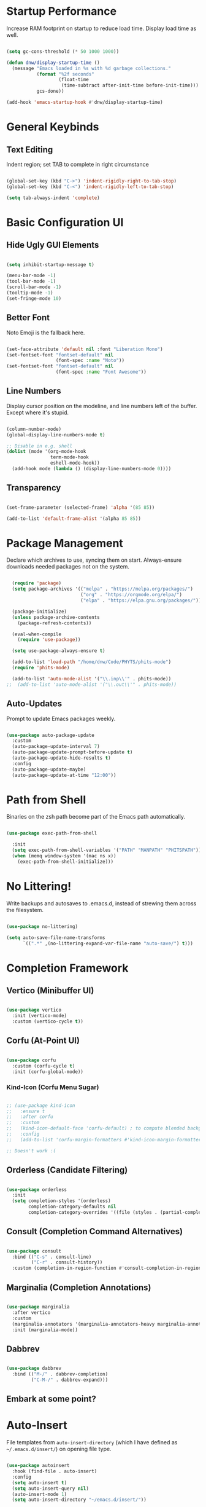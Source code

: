 
#+title DNW's GNU Emacs Configuration
#+PROPERTY: header-args:emacs-lisp :tangle ./init.el

* Startup Performance

Increase RAM footprint on startup to reduce load time. Display load time as well. 

#+begin_src emacs-lisp

  (setq gc-cons-threshold (* 50 1000 1000))

  (defun dnw/display-startup-time ()
    (message "Emacs loaded in %s with %d garbage collections."
             (format "%2f seconds"
                     (float-time
                      (time-subtract after-init-time before-init-time)))
             gcs-done))

  (add-hook 'emacs-startup-hook #'dnw/display-startup-time)

#+end_src


* General Keybinds

** Text Editing

Indent region; set TAB to complete in right circumstance

#+begin_src emacs-lisp

  (global-set-key (kbd "C->") 'indent-rigidly-right-to-tab-stop)
  (global-set-key (kbd "C-<") 'indent-rigidly-left-to-tab-stop)

  (setq tab-always-indent 'complete)

#+end_src

* Basic Configuration UI

** Hide Ugly GUI Elements

#+begin_src emacs-lisp

  (setq inhibit-startup-message t) 

  (menu-bar-mode -1)
  (tool-bar-mode -1)
  (scroll-bar-mode -1)
  (tooltip-mode -1)
  (set-fringe-mode 10)

#+end_src

** Better Font

Noto Emoji is the fallback here.

#+begin_src emacs-lisp

  (set-face-attribute 'default nil :font "Liberation Mono")
  (set-fontset-font "fontset-default" nil
                    (font-spec :name "Noto"))
  (set-fontset-font "fontset-default" nil
                    (font-spec :name "Font Awesome"))

#+end_src

** Line Numbers

Display cursor position on the modeline, and line numbers left of the buffer. Except where it's stupid. 

#+begin_src emacs-lisp

  (column-number-mode)
  (global-display-line-numbers-mode t)

  ;; Disable in e.g. shell
  (dolist (mode '(org-mode-hook
                  term-mode-hook
                  eshell-mode-hook))
    (add-hook mode (lambda () (display-line-numbers-mode 0))))

#+end_src

** Transparency

#+begin_src emacs-lisp

  (set-frame-parameter (selected-frame) 'alpha '(85 85))

  (add-to-list 'default-frame-alist '(alpha 85 85))

#+end_src

* Package Management

Declare which archives to use, syncing them on start. Always-ensure downloads needed packages not on the system.

#+begin_src emacs-lisp

  (require 'package)
  (setq package-archives '(("melpa" . "https://melpa.org/packages/")
                           ("org" . "https://orgmode.org/elpa/")
                           ("elpa" . "https://elpa.gnu.org/packages/")))

  (package-initialize)
  (unless package-archive-contents
    (package-refresh-contents))

  (eval-when-compile
    (require 'use-package))

  (setq use-package-always-ensure t)

  (add-to-list 'load-path "/home/dnw/Code/PHYTS/phits-mode")
  (require 'phits-mode)

  (add-to-list 'auto-mode-alist '("\\.inp\\'" . phits-mode))
;;  (add-to-list 'auto-mode-alist '("\\.out\\'" . phits-mode))

#+end_src

** Auto-Updates

Prompt to update Emacs packages weekly.

#+begin_src emacs-lisp

  (use-package auto-package-update
    :custom
    (auto-package-update-interval 7)
    (auto-package-update-prompt-before-update t)
    (auto-package-update-hide-results t)
    :config
    (auto-package-update-maybe)
    (auto-package-update-at-time "12:00"))

#+end_src

* Path from Shell

Binaries on the zsh path become part of the Emacs path automatically.

#+begin_src emacs-lisp

  (use-package exec-path-from-shell

    :init
    (setq exec-path-from-shell-variables '("PATH" "MANPATH" "PHITSPATH"))
    (when (memq window-system '(mac ns x))
      (exec-path-from-shell-initialize)))

#+end_src

* No Littering!

Write backups and autosaves to .emacs.d, instead of strewing them across the filesystem.

#+begin_src emacs-lisp

  (use-package no-littering)

  (setq auto-save-file-name-transforms
        `((".*" ,(no-littering-expand-var-file-name "auto-save/") t)))

#+end_src

* Completion Framework

** Vertico (Minibuffer UI)

#+begin_src emacs-lisp

  (use-package vertico
    :init (vertico-mode)
    :custom (vertico-cycle t))

#+end_src

** Corfu (At-Point UI)

#+begin_src emacs-lisp

  (use-package corfu
    :custom (corfu-cycle t)
    :init (corfu-global-mode))

#+end_src

*** Kind-Icon (Corfu Menu Sugar)

#+begin_src emacs-lisp

  ;; (use-package kind-icon
  ;;   :ensure t
  ;;   :after corfu
  ;;   :custom
  ;;   (kind-icon-default-face 'corfu-default) ; to compute blended backgrounds correctly
  ;;   :config
  ;;   (add-to-list 'corfu-margin-formatters #'kind-icon-margin-formatter))

  ;; Doesn't work :(
#+end_src

** Orderless (Candidate Filtering)

#+begin_src emacs-lisp

  (use-package orderless
    :init
    (setq completion-styles '(orderless)
          completion-category-defaults nil
          completion-category-overrides '((file (styles . (partial-completion))))))

#+end_src

** Consult (Completion Command Alternatives)

#+begin_src emacs-lisp

      (use-package consult
        :bind (("C-s" . consult-line)
               ("C-r" . consult-history))
        :custom (completion-in-region-function #'consult-completion-in-region))

#+end_src

** Marginalia (Completion Annotations)

#+begin_src emacs-lisp

  (use-package marginalia
    :after vertico
    :custom
    (marginalia-annotators '(marginalia-annotators-heavy marginalia-annotators-light nil))
    :init (marginalia-mode))

#+end_src

** Dabbrev

#+begin_src emacs-lisp

  (use-package dabbrev
    :bind (("M-/" . dabbrev-completion)
           ("C-M-/" . dabbrev-expand)))

#+end_src

** Embark at some point?

* Auto-Insert

File templates from =auto-insert-directory= (which I have defined as =~/.emacs.d/insert/=) on opening file type.

#+begin_src emacs-lisp

  (use-package autoinsert
    :hook (find-file . auto-insert)
    :config
    (setq auto-insert t)
    (setq auto-insert-query nil)
    (auto-insert-mode 1)
    (setq auto-insert-directory "~/emacs.d/insert/"))

#+end_src
* Helpful (Better Documentation)

Using /documentation command/ defaults to the much better helpful version.

#+begin_src emacs-lisp

  (use-package helpful
    :commands (helpful-callable helpful-variable helpful-command helpful-key)
    :custom
    (counsel-describe-function-function #'helpful-callable)
    (counsel-describe-variable-function #'helpful-variable)
    :bind
    ([remap describe-function] . helpful-function)
    ([remap describe-command] . helpful-command)
    ([remap describe-variable] . helpful-variable)
    ([remap describe-key] . helpful-key))

#+end_src

* More UI Configuration

** DOOM Modeline

A prettier and more functional modeline. All-the-icons is required for e.g. the org logo when in org mode.

#+begin_src emacs-lisp

  (use-package doom-modeline
    :ensure t
    :init (doom-modeline-mode 1))

  (use-package diminish)

  (use-package all-the-icons) ;; requires M-x all-the-icons-install-fonts on first load

#+end_src

** Set Theme

These have better integration with package-spawned buffers. And are quite tasteful. 

#+begin_src emacs-lisp

  (use-package doom-themes
    :init (load-theme 'doom-dark+ t))

#+end_src

** Parenthesis Management

Color pairs of region-marking characters, automatically insert and delete matching ones, & highlight matching parens. 

#+begin_src emacs-lisp

  (use-package rainbow-delimiters
    :hook ((prog-mode . rainbow-delimiters-mode)
           (LaTeX-mode . rainbow-delimiters-mode)))

  (use-package smartparens
    :hook ((prog-mode . smartparens-mode)
           (LaTeX-mode . smartparens-mode))
    :config
    (require 'smartparens-latex))

  (use-package paren
    :config
    (set-face-attribute 'show-paren-match-expression nil :background "#363e4a")
    (show-paren-mode 1))

#+end_src

** Whitespace Management

Require final newline & trim trailing whitespace automatically.

#+begin_src emacs-lisp

  (setq require-final-newline t)

  (use-package ws-butler
    :hook ((text-mode . ws-butler-mode)
           (prog-mode . ws-butler-mode)))

#+end_src

* Which-key

In case of brain-fart: display all bound keystrokes.

#+begin_src emacs-lisp

  (use-package which-key
    :defer 0
    :diminish which-key-mode
    :config
    (which-key-mode)
    (setq which-key-idle-delay 1))

#+end_src

* Org Mode

** Basic Setup

Nicer collapsed heading indicator, document-like variable pitch font, etc.

#+begin_src emacs-lisp

  (defun dnw/org-mode-setup ()
    (org-indent-mode)
    (variable-pitch-mode 1)
    (visual-line-mode 1))

  (use-package org
    :commands (org-capture org-agenda)
    :hook (org-mode . dnw/org-mode-setup)
    :config
    (setq org-ellipsis " ▼"))

#+end_src

** Prettier Headings

Font scaling based on tree depth with some typographical subtleties.

#+begin_src emacs-lisp

    (use-package org-bullets
      :after org
      :hook (org-mode . org-bullets-mode))
    (with-eval-after-load 'org-faces (dolist (face '((org-level-1 . 1.2)
                                                     (org-level-2 . 1.1)
                                                     (org-level-3 . 1.05)
                                                     (org-level-4 . 1.0)
                                                     (org-level-5 . 1.0)
                                                     (org-level-6 . 1.0)
                                                     (org-level-7 . 1.0)
                                                     (org-level-8 . 1.0)))
                                       (set-face-attribute (car face) nil :font "Liberation Sans" :weight 'regular :height (cdr face)))

                          (set-face-attribute 'org-block nil :foreground nil :inherit 'fixed-pitch)
                          (set-face-attribute 'org-code nil :inherit '(shadow fixed-pitch))
                          (set-face-attribute 'org-table nil :inherit '(shadow fixed-pitch))
                          (set-face-attribute 'org-verbatim nil :inherit '(shadow fixed-pitch))
                          (set-face-attribute 'org-special-keyword nil :inherit '(font-lock-comment-face fixed-pitch))
                          (set-face-attribute 'org-meta-line nil :inherit '(font-lock-comment-face fixed-pitch))
                          (set-face-attribute 'org-checkbox nil :inherit 'fixed-pitch))

  (setq org-hide-emphasis-markers t)

  (use-package org-appear
    :hook (org-mode . org-appear-mode))

  (font-lock-add-keywords 'org-mode
                          '(("^ *\\([-]\\) "
                             (0 (prog1 () (compose-region (match-beginning 1) (match-end 1) "•"))))))

#+end_src

** Visual Fill

Comfy padding on the margins.

#+begin_src emacs-lisp

  (defun dnw/org-mode-visual-fill ()
    (setq visual-fill-column-width 170
          visual-fill-column-center-text t)
    (visual-fill-column-mode 1))

  (use-package visual-fill-column
    :hook (org-mode . dnw/org-mode-visual-fill))

#+end_src

** Babel

Evaluation of code blocks & abbreviated syntax for generating them.

#+begin_src emacs-lisp

      (with-eval-after-load 'org 
        (org-babel-do-load-languages
         'org-babel-load-languages
         '((emacs-lisp . t)
           (python . t)
           (fortran . t)))

      (setq org-confirm-babel-evaluate nil)

      (require 'org-tempo)

      (add-to-list 'org-structure-template-alist '("sh" . "src shell"))
      (add-to-list 'org-structure-template-alist '("el" . "src emacs-lisp"))
      (add-to-list 'org-structure-template-alist '("py" . "src python"))
      (add-to-list 'org-structure-template-alist '("ft" . "src fortran")))


#+end_src

** Tangle

Dispatches code blocks from an org file to places on disk. M-x org-babel-tangle to write, or add an auto-tangle hook as below for frequently edited config files. 

#+begin_src emacs-lisp

  (defun dnw/org-babel-tangle-config ()
    (when (string-equal (buffer-file-name)
                        (expand-file-name "~/.emacs.d/config.org"))

    (let ((org-confirm-babel-evaluate nil))
      (org-babel-tangle))))

  (add-hook 'org-mode-hook (lambda () (add-hook 'after-save-hook #'dnw/org-babel-tangle-config)))

#+end_src

** Roam

The magic! Add additional capture templates here; for example, a "Structure" template for a note on a mathematical structure, or a "Theorem" template for a note on a theorem, etc. 

#+begin_src emacs-lisp

    (use-package org-roam
      :ensure t
      :init
      (setq org-roam-v2-ack t)
      :custom
      (org-roam-directory "/home/dnw/Roam")
      (org-roam-completion-everywhere t)
      (org-roam-capture-templates
       '(("d" "default" plain
          "%?"
          :if-new (file+head "%<%Y%m%d%H%M%S>-${slug}.org" "#+title: ${title}\n")
          :unnarowed t)))
      :bind (("C-c n l" . org-roam-buffer-toggle)
             ("C-c n f" . org-roam-node-find)
             ("C-c n i" . org-roam-node-insert)
             :map org-mode-map
             ("C-M-i" . completion-at-point))
      :config
      (org-roam-db-autosync-mode))

#+end_src

* Dired

Make C-x C-j open dired at pwd. List directories first, and use all-the-icons to be pretty. Can be configured to use dired-open to use external file display programs by default
instead of needing to '&' every time. 

#+begin_src emacs-lisp

  (use-package dired
    :ensure nil
    :commands (dired dired-jump)
    :bind (("C-x C-j" . dired-jump))
    :custom ((dired-listing-switches "-ahgo --group-directories-first")))

  (use-package dired-single
    :after dired)

  (use-package all-the-icons-dired
    :hook (dired-mode . all-the-icons-dired-mode))

#+end_src

* LSP-Mode

VSCode's Language Server protocol; a standard for project management that turns Emacs into a full IDE.

** Initial Configuration

Create a breadcrumbs hook that enables a path listing header on LSP mode buffers.

#+begin_src emacs-lisp

  (use-package lsp-mode
    :commands (lsp lsp-deferred)
    :hook
    ((LaTeX-mode) . lsp)
    (lsp-completion-mode . dnw/lsp-completion)
    :init
    (setq lsp-keymap-prefix "C-c l")
    (defun dnw/lsp-completion ()
      (setf (alist-get 'styles (alist-get 'lsp-capf completion-category-defaults))
            '(orderless)))
    :config
    (lsp-enable-which-key-integration t)
    :custom
    (lsp-completion-provider :none))

  (use-package lsp-ui
    :hook (lsp-mode . lsp-ui-mode)
    :custom
    (setq lsp-ui-doc-position 'bottom))


  (use-package flycheck
    :defer t
    :hook (lsp-mode . flycheck-mode))

#+end_src

** Company Mode

Use company-mode style point completions in LSP-mode

#+begin_src emacs-lisp

  ;; (use-package company
  ;;   :after lsp-mode
  ;;   :hook (prog-mode . company-mode)
  ;;   :bind
  ;;   (:map company-active-map
  ;;         ("<tab>" . company-complete-selection))
  ;;   (:map lsp-mode-map
  ;;         ("<tab>" . company-indent-or-complete-common))
  ;;   :custom
  ;;   (company-minimum-prefix-length 1)
  ;;   (company-idle-delay 0.0))

  ;; (eval-after-load 'company
  ;;    '(add-to-list
  ;;      'company-backends '(company-irony-c-headers
  ;;                          company-irony
  ;;                          company-rtags)))


  ;; (use-package company-box
  ;;   :hook (company-mode . company-box-mode))

#+end_src

* Source Control

** Projectile

Helps make Emacs aware of project structure like makefiles and .gitignore. I don't really use this I don't think; I should learn.

#+begin_src emacs-lisp

  ;; (use-package projectile
  ;;   :diminish projectile-mode
  ;;   :config (projectile-mode)
  ;;   :custom ((projectile-completion-system 'ivy))
  ;;   :bind-keymap
  ;;   ("C-c p" . projectile-command-map)
  ;;   :init
  ;;   (when (file-directory-p "~")
  ;;     (setq projectile-project-search-path '("~")))
  ;;   (setq projectile-switch-project-action #'projectile-dired))

  ;; (use-package counsel-projectile
  ;;   :config (counsel-projectile-mode))

#+end_src

** Magit

#+begin_src emacs-lisp

  (use-package magit
    :commands (magit-status magit-get-current-branch)
    :custom
    (magit-display-buffer-function #'magit-display-buffer-same-window-except-diff-v1))

#+end_src

* Yasnippet

Code templates.

#+begin_src emacs-lisp

  ;; (use-package yasnippet
  ;;   :hook ((prog-mode LaTeX-mode) . yas-minor-mode)
  ;;   :config
  ;;   (yas-reload-all))

  ;; (use-package yasnippet-snippets)

#+end_src

* AUCTeX

Powerful LaTeX editing. Display previews with Zathura using C-c C-c to compile; C-c C-v to view. Subsequent calls to C-c C-c automatically update the Zathura window.

#+begin_src emacs-lisp

  (use-package tex
    :ensure auctex
    :config
    (setq TeX-auto-save t)
    (setq TeX-parse-self t)
    (setq-default TeX-master nil)
    (add-hook 'LaTeX-mode-hook 'visual-line-mode)
    (add-hook 'LaTeX-mode-hook 'flyspell-mode)
    (add-hook 'LaTeX-mode-hook 'LaTeX-math-mode)
    (add-hook 'LaTeX-mode-hook 'turn-on-reftex)
    (setq reftex-plug-into-AUCTeX t)
    (setq TeX-view-program-selection '((output-pdf "Zathura"))))

#+end_src

* Terminal Modes

** Term

Default to zsh.

#+begin_src emacs-lisp

  (use-package term
    :commands term
    :config
    (setq explicit-shell-file-name "zsh"))

  (use-package eterm-256color
    :hook (term-mode . eterm-256color-mode))

#+end_src

** Vterm

TODO

** Eshell

TODO

* ERC

IRC client configuration & QOL changes.

#+begin_src emacs-lisp

  (setq
   erc-nick "FlaminWalrus"
   erc-user-full-name "Duncan W")

  (global-set-key (kbd "C-c e")
                  (lambda ()
                    (interactive)
                    (erc-tls :server "irc.libera.chat"
                             :port "6697")))
 
#+end_src

* Elfeed

RSS reader configuration. 

#+begin_src emacs-lisp

  (use-package elfeed
    :hook elfeed
    :config
    (setq elfeed-db-directory (expand-file-name "elfeed" user-emacs-directory)
          elfeed-show-entry-switch 'display-buffer)
    :bind
    ("C-x w" . elfeed ))

  (setq elfeed-feeds
        '("http://feeds.aps.org/rss/prdsuggestions.xml"
          ;;"http://feeds.aps.org/rss/recent/physics.xml"
          ))

  ;; doesn't function. It'd be really nice to configure this from this orgfile
  ;; (use-package elfeed-org
  ;;   :config
  ;;   (setq elfeed-show-entry-switch 'display-buffer)
  ;;   (setq rmh-elfeed-org-files (list "/home/dnw/.emacs.d/feeds.org")))

#+end_src

* Parsers

#+begin_src emacs-lisp

  ;;(use-package bison-mode)
  (add-to-list 'auto-mode-alist '("\\.g4\\'" . c-mode))

#+end_src

* Haskell

#+begin_src emacs-lisp

  (use-package haskell-mode) ;; figure out how to defer loading until .hs is opened?

#+end_src

* Runtime Performance

#+begin_src emacs-lisp

  (setq gc-cons-threshold (* 2 1000 1000))

#+end_src
